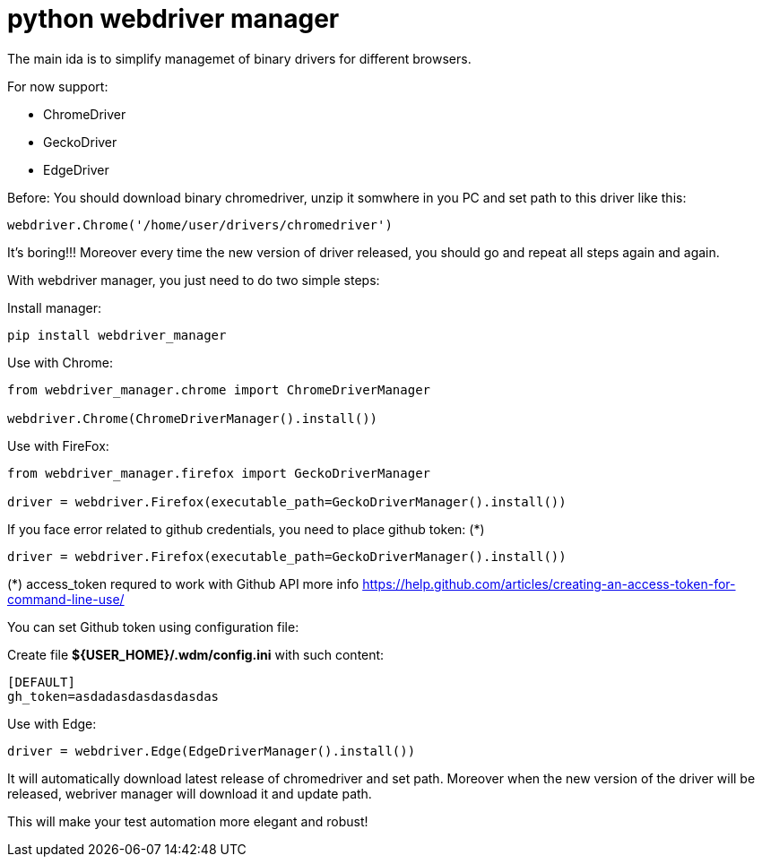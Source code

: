 = python webdriver manager

The main ida is to simplify managemet of binary drivers for different browsers.

For now support:

- ChromeDriver
- GeckoDriver
- EdgeDriver

Before:
You should download binary chromedriver, unzip it somwhere in you PC and set path to this driver like this:

```
webdriver.Chrome('/home/user/drivers/chromedriver')
```

It's boring!!! Moreover every time the new version of driver released, you should go and repeat all steps again and again.

With webdriver manager, you just need to do two simple steps:

Install manager:

```
pip install webdriver_manager
```

Use with Chrome:

```python
from webdriver_manager.chrome import ChromeDriverManager

webdriver.Chrome(ChromeDriverManager().install())
```
Use with FireFox:

```python
from webdriver_manager.firefox import GeckoDriverManager

driver = webdriver.Firefox(executable_path=GeckoDriverManager().install())
```
If you face error related to github credentials, you need to place github token: (*)

```python
driver = webdriver.Firefox(executable_path=GeckoDriverManager().install())
```

(*) access_token requred to work with Github API more info https://help.github.com/articles/creating-an-access-token-for-command-line-use/

You can set Github token using configuration file:

Create file **${USER_HOME}/.wdm/config.ini** with such content:

```
[DEFAULT]
gh_token=asdadasdasdasdasdas
```
Use with Edge:

```python
driver = webdriver.Edge(EdgeDriverManager().install())
```

It will automatically download latest release of chromedriver and set path. Moreover when the new version of the driver
will be released, webriver manager will download it and update path.

This will make your test automation more elegant and robust!

